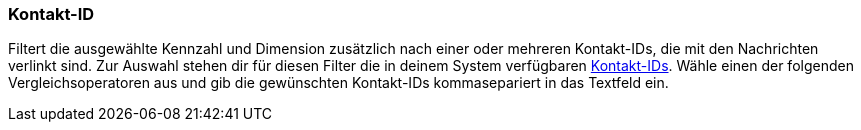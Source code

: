 === Kontakt-ID

Filtert die ausgewählte Kennzahl und Dimension zusätzlich nach einer oder mehreren Kontakt-IDs, die mit den Nachrichten verlinkt sind. Zur Auswahl stehen dir für diesen Filter die in deinem System verfügbaren <<crm/kontakte-verwalten#200, Kontakt-IDs>>. Wähle einen der folgenden Vergleichsoperatoren aus und gib die gewünschten Kontakt-IDs kommasepariert in das Textfeld ein.
